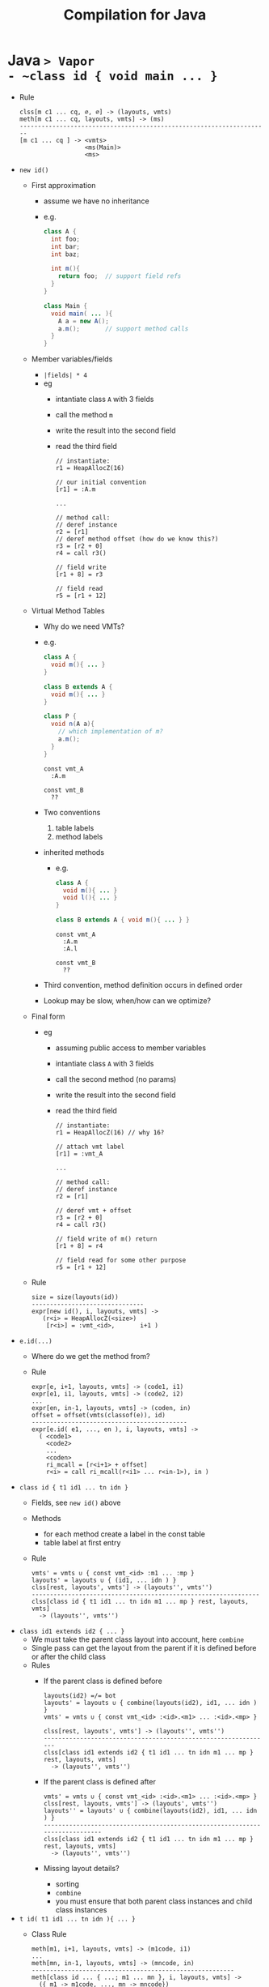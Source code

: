 #+HTML_HEAD: <link href="./assets/bootstrap.min.css" rel="stylesheet">
#+HTML_HEAD: <link rel="stylesheet" type="text/css" href="./assets/style.css" />
#+HTML_HEAD: <script src="./assets/jquery-1.7.1.js"></script>

#+TITLE: Compilation for Java
#+OPTIONS: toc:nil

* Java ~> Vapor
- ~class id { void main ... }~
  - Rule
    #+begin_src rule
    clss[m c1 ... cq, ∅, ∅] -> (layouts, vmts)   
    meth[m c1 ... cq, layouts, vmts] -> (ms)
    ---------------------------------------------------------------------
    [m c1 ... cq ] -> <vmts>
                      <ms(Main)>
                      <ms>
    #+end_src
- ~new id()~
  - First approximation 
    - assume we have no inheritance 
    - e.g.
      #+begin_src java 
      class A {
        int foo;       
        int bar;
        int baz;

        int m(){      
          return foo;  // support field refs
        }
      }

      class Main { 
        void main( ... ){ 
          A a = new A(); 
          a.m();       // support method calls
        }
      }
      #+end_src
  - Member variables/fields
    - ~|fields| * 4~
    - eg
      - intantiate class ~A~ with 3 fields
      - call the method ~m~ 
      - write the result into the second field
      - read the third field
      #+begin_src vapor
      // instantiate:
      r1 = HeapAllocZ(16)
      
      // our initial convention
      [r1] = :A.m

      ... 

      // method call:
      // deref instance
      r2 = [r1]
      // deref method offset (how do we know this?)
      r3 = [r2 + 0]
      r4 = call r3()

      // field write
      [r1 + 8] = r3

      // field read
      r5 = [r1 + 12]
      #+end_src
  - Virtual Method Tables
    - Why do we need VMTs?
    - e.g.
      #+begin_src java
      class A { 
        void m(){ ... } 
      }

      class B extends A { 
        void m(){ ... } 
      }

      class P { 
        void n(A a){ 
          // which implementation of m?
          a.m(); 
        } 
      }
      #+end_src

      #+begin_src vapor
      const vmt_A
        :A.m

      const vmt_B
        ??
      #+end_src
    - Two conventions
      1. table labels
      2. method labels
    - inherited methods
      - e.g. 
        #+begin_src java
        class A { 
          void m(){ ... } 
          void l(){ ... }
        }

        class B extends A { void m(){ ... } }
        #+end_src

        #+begin_src vapor
        const vmt_A
          :A.m
          :A.l

        const vmt_B
          ??
        #+end_src
    - Third convention, method definition occurs in defined order
    - Lookup may be slow, when/how can we optimize?
  - Final form
    - eg
      - assuming public access to member variables
      - intantiate class ~A~ with 3 fields
      - call the second method (no params)
      - write the result into the second field
      - read the third field
      #+begin_src vapor
      // instantiate: 
      r1 = HeapAllocZ(16) // why 16?

      // attach vmt label
      [r1] = :vmt_A

      ...

      // method call: 
      // deref instance 
      r2 = [r1] 

      // deref vmt + offset 
      r3 = [r2 + 0] 
      r4 = call r3()

      // field write of m() return
      [r1 + 8] = r4

      // field read for some other purpose
      r5 = [r1 + 12] 
      #+end_src
  - Rule
    #+begin_src rule 
    size = size(layouts(id))
    -------------------------------
    expr[new id(), i, layouts, vmts] ->
       (r<i> = HeapAllocZ(<size>)
        [r<i>] = :vmt_<id>,       i+1 )
    #+end_src
- ~e.id(...)~
  - Where do we get the method from?
  - Rule
    #+begin_src rule 
    expr[e, i+1, layouts, vmts] -> (code1, i1)
    expr[e1, i1, layouts, vmts] -> (code2, i2)
    ...
    expr[en, in-1, layouts, vmts] -> (coden, in)
    offset = offset(vmts(classof(e)), id)
    -------------------------------------------
    expr[e.id( e1, ..., en ), i, layouts, vmts] ->
      ( <code1>
        <code2>
        ...
        <coden>
        ri_mcall = [r<i+1> + offset]
        r<i> = call ri_mcall(r<i1> ... r<in-1>), in )
    #+end_src
- ~class id { t1 id1 ... tn idn }~
  - Fields, see ~new id()~ above
  - Methods
    - for each method create a label in the const table
    - table label at first entry
  - Rule
    #+begin_src rule
    vmts' = vmts ∪ { const vmt_<id> :m1 ... :mp }
    layouts' = layouts ∪ { (id1, ... idn ) }
    clss[rest, layouts', vmts'] -> (layouts'', vmts'')
    ---------------------------------------------------------------
    clss[class id { t1 id1 ... tn idn m1 ... mp } rest, layouts, vmts] 
      -> (layouts'', vmts'')
    #+end_src
- ~class id1 extends id2 { ... }~
  - We must take the parent class layout into account, here ~combine~
  - Single pass can get the layout from the parent if it is defined before or
    after the child class
  - Rules
    - If the parent class is defined before
      #+begin_src rule
      layouts(id2) =/= bot 
      layouts' = layouts ∪ { combine(layouts(id2), id1, ... idn ) }
      vmts' = vmts ∪ { const vmt_<id> :<id>.<m1> ... :<id>.<mp> }

      clss[rest, layouts', vmts'] -> (layouts'', vmts'')
      ---------------------------------------------------------------
      clss[class id1 extends id2 { t1 id1 ... tn idn m1 ... mp }  rest, layouts, vmts] 
        -> (layouts'', vmts'')
      #+end_src
    - If the parent class is defined after
      #+begin_src rule
      vmts' = vmts ∪ { const vmt_<id> :<id>.<m1> ... :<id>.<mp> }
      clss[rest, layouts, vmts'] -> (layouts', vmts'')
      layouts'' = layouts' ∪ { combine(layouts(id2), id1, ... idn ) }
      ----------------------------------------------------------------------------
      clss[class id1 extends id2 { t1 id1 ... tn idn m1 ... mp }  rest, layouts, vmts] 
        -> (layouts'', vmts'')
      #+end_src
    - Missing layout details?
      - sorting 
      - ~combine~
      - you must ensure that both parent class instances and child class instances
- ~t id( t1 id1 ... tn idn ){ ... }~
  - Class Rule
    #+begin_src rule
    meth[m1, i+1, layouts, vmts] -> (m1code, i1)
    ...
    meth[mn, in-1, layouts, vmts] -> (mncode, in)
    --------------------------------------------------------
    meth[class id ... { ...; m1 ... mn }, i, layouts, vmts] ->
      ({ m1 -> m1code, ..., mn -> mncode})
    #+end_src
  - Rule
    #+begin_src rule
    stmt[s1, i+1, layouts, vmts] -> (code1, i1)
    stmt[s1, i1, layouts, vmts] -> (code2, i2)
    stmt[s1, in-1, layouts, vmts] -> (coden, in)
    expr[e, in, layouts, vmts] -> (codee, ie)
    ------------------------------------------------------------
    meth[C, t id( t1 id1 ... tn idn ){ ... s1; .... sn; return e }, 
      i, 
      layouts, 
      vmts] ->
      ( func <C>_<id>(id1 ... idn): 
          <code1>
          <code1>
          ...
          <coden>
          <codee>
          ret i<in>, ie )
    #+end_src
- ~if~
- ~while~
